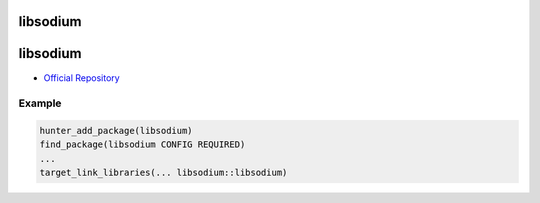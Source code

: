 .. spelling::

    libsodium

.. _pkg.libsodium:

libsodium
=========

libsodium
=========

-  `Official Repository <https://github.com/jedisct1/libsodium>`__

Example
-------

.. code-block:: cmake

    hunter_add_package(libsodium)
    find_package(libsodium CONFIG REQUIRED)
    ...
    target_link_libraries(... libsodium::libsodium)
